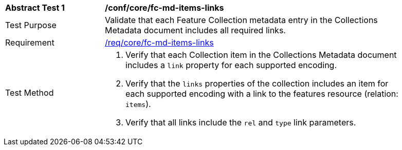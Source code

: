 [[ats_core_fc-md-items-links]]
[width="90%",cols="2,6a"]
|===
^|*Abstract Test {counter:ats-id}* |*/conf/core/fc-md-items-links* 
^|Test Purpose |Validate that each Feature Collection metadata entry in the Collections Metadata document includes all required links.
^|Requirement |<<req_core_fc-md-items-links,/req/core/fc-md-items-links>>
^|Test Method |. Verify that each Collection item in the Collections Metadata document includes a `link` property for each supported encoding. 
. Verify that the `links` properties of the collection includes an item for each supported encoding with a link to the features resource (relation: `items`).
. Verify that all links include the `rel` and `type` link parameters.
|===
